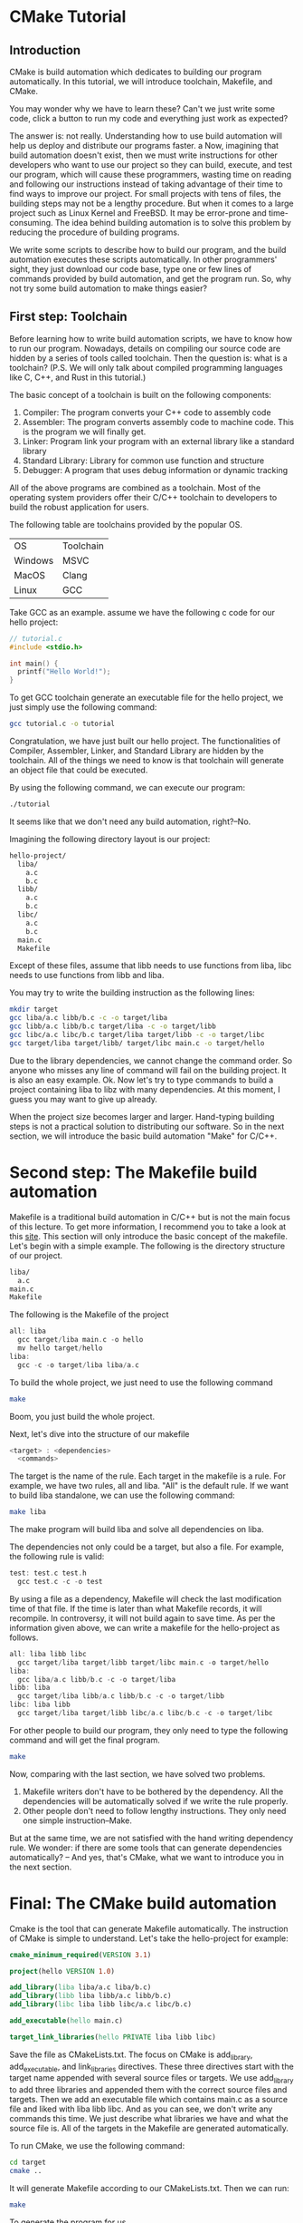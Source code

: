 :REVEAL_PROPERTIES:
#+REVEAL_ROOT: https://cdn.jsdelivr.net/npm/reveal.js
#+REVEAL_VERSION: 4
#+REVEAL_THEME: serif
:END:

* CMake Tutorial

** Introduction

CMake is build automation which dedicates to building our program automatically. In this tutorial, we will introduce toolchain, Makefile, and CMake.

You may wonder why we have to learn these? Can't we just write some code, click a button to run my code and everything just work as expected?

The answer is: not really. Understanding how to use build automation will help us deploy and distribute our programs faster.
a
Now, imagining that build automation doesn't exist, then we must write instructions for other developers who want to use our project so they can build, execute, and test our program, which will cause these programmers, wasting time on reading and following our instructions instead of taking advantage of their time to find ways to improve our project. For small projects with tens of files, the building steps may not be a lengthy procedure. But when it comes to a large project such as Linux Kernel and FreeBSD.
It may be error-prone and time-consuming. The idea behind building automation is to solve this problem by reducing the procedure of building programs.

We write some scripts to describe how to build our program, and the build automation executes these scripts automatically. In other programmers' sight, they just download our code base, type one or few lines of commands provided by build automation, and get the program run. So, why not try some build automation to make things easier?  


** First step: Toolchain

Before learning how to write build automation scripts, we have to know how to run our program. Nowadays, details on compiling our source code are hidden by a series of tools called toolchain. Then the question is: what is a toolchain? (P.S. We will only talk about compiled programming languages like C, C++, and Rust in this tutorial.)  

The basic concept of a toolchain is built on the following components:

1) Compiler: The program converts your C++ code to assembly code
2) Assembler: The program converts assembly code to machine code. This is the program we will finally get.
3) Linker: Program link your program with an external library like a standard library
4) Standard Library: Library for common use function and structure
5) Debugger: A program that uses debug information or dynamic tracking

All of the above programs are combined as a toolchain. Most of the operating system providers offer their C/C++ toolchain to developers to build the robust application for users.

The following table are toolchains provided by the popular OS.

| OS      | Toolchain |
| Windows | MSVC      |
| MacOS   | Clang     |
| Linux   | GCC       |

Take GCC as an example. assume we have the following c code for our hello project:

#+BEGIN_SRC c
  // tutorial.c
  #include <stdio.h>

  int main() {
    printf("Hello World!");
  }
#+END_SRC

To get GCC toolchain generate an executable file for the hello project, we just simply use the following command:

#+BEGIN_SRC bash
  gcc tutorial.c -o tutorial
#+END_SRC

Congratulation, we have just built our hello project. The functionalities of Compiler, Assembler, Linker, and Standard Library are hidden by the toolchain. All of the things we need to know is that toolchain will generate an object file that could be executed.

By using the following command, we can execute our program:

#+BEGIN_SRC bash
  ./tutorial
#+END_SRC

It seems like that we don't need any build automation, right?--No.

Imagining the following directory layout is our project:

#+BEGIN_SRC bash
  hello-project/
    liba/
      a.c
      b.c
    libb/
      a.c
      b.c
    libc/
      a.c
      b.c
    main.c
    Makefile
#+END_SRC

Except of these files, assume that libb needs to use functions from liba, libc needs to use functions from libb and liba.

You may try to write the building instruction as the following lines:

#+BEGIN_SRC bash
  mkdir target
  gcc liba/a.c libb/b.c -c -o target/liba
  gcc libb/a.c libb/b.c target/liba -c -o target/libb
  gcc libc/a.c libc/b.c target/liba target/libb -c -o target/libc
  gcc target/liba target/libb/ target/libc main.c -o target/hello
#+END_SRC

Due to the library dependencies, we cannot change the command order. So anyone who misses any line of command will fail on the building project. It is also an easy example. Ok. Now let's try to type commands to build a project containing liba to libz with many dependencies. At this moment, I guess you may want to give up already.

When the project size becomes larger and larger. Hand-typing building steps is not a practical solution to distributing our software. So in the next section, we will introduce the basic build automation "Make" for C/C++.

* Second step: The Makefile build automation

Makefile is a traditional build automation in C/C++ but is not the main focus of this lecture. To get more information, I recommend you to take a look at this [[https://seisman.github.io/how-to-write-makefile/][site]]. This section will only introduce the basic concept of the makefile.
Let's begin with a simple example. The following is the directory structure of our project.

#+BEGIN_SRC bash
  liba/
    a.c
  main.c
  Makefile
#+END_SRC

The following is the Makefile of the project

#+BEGIN_SRC C 
  all: liba
    gcc target/liba main.c -o hello
    mv hello target/hello
  liba:
    gcc -c -o target/liba liba/a.c 
#+END_SRC

To build the whole project, we just need to use the following command

#+BEGIN_SRC bash
  make
#+END_SRC

Boom, you just build the whole project.

Next, let's dive into the structure of our makefile

#+BEGIN_SRC C
  <target> : <dependencies>
    <commands>
#+END_SRC

The target is the name of the rule. Each target in the makefile is a rule. For example, we have two rules, all and liba. "All" is the default rule.
If we want to build liba standalone, we can use the following command:

#+BEGIN_SRC bash
  make liba
#+END_SRC

The make program will build liba and solve all dependencies on liba.

The dependencies not only could be a target, but also a file. For example, the following rule is valid:

#+BEGIN_SRC C
  test: test.c test.h
    gcc test.c -c -o test
#+END_SRC

By using a file as a dependency, Makefile will check the last modification time of that file. If the time is later than what Makefile records, it will recompile. In controversy, it will not build again to save time.
As per the information given above, we can write a makefile for the hello-project as follows.

#+BEGIN_SRC C
  all: liba libb libc
    gcc target/liba target/libb target/libc main.c -o target/hello
  liba:
    gcc liba/a.c libb/b.c -c -o target/liba
  libb: liba
    gcc target/liba libb/a.c libb/b.c -c -o target/libb
  libc: liba libb
    gcc target/liba target/libb libc/a.c libc/b.c -c -o target/libc
#+END_SRC

For other people to build our program, they only need to type the following command and will get the final program.

#+BEGIN_SRC bash
  make
#+END_SRC

Now, comparing with the last section, we have solved two problems.

1) Makefile writers don't have to be bothered by the dependency. All the dependencies will be automatically solved if we write the rule properly.
2) Other people don't need to follow lengthy instructions. They only need one simple instruction--Make.

But at the same time, we are not satisfied with the hand writing dependency rule. We wonder: if there are some tools that can generate dependencies automatically?
-- And yes, that's CMake, what we want to introduce you in the next section.

* Final: The CMake build automation

Cmake is the tool that can generate Makefile automatically. The instruction of CMake is simple to understand. Let's take the hello-project for example:

#+BEGIN_SRC CMake
  cmake_minimum_required(VERSION 3.1)

  project(hello VERSION 1.0)

  add_library(liba liba/a.c liba/b.c)
  add_library(libb liba libb/a.c libb/b.c)
  add_library(libc liba libb libc/a.c libc/b.c)

  add_executable(hello main.c)

  target_link_libraries(hello PRIVATE liba libb libc)
#+END_SRC

Save the file as CMakeLists.txt.
The focus on CMake is add_library, add_executable, and link_libraries directives.
These three directives start with the target name appended with several source files or targets.
We use add_library to add three libraries and appended them with the correct source files and targets.
Then we add an executable file which contains main.c as a source file and liked with liba libb libc.
And as you can see, we don't write any commands this time. We just describe what libraries we have and what the source file is. All of the targets in the Makefile are generated automatically.

To run CMake, we use the following command:

#+BEGIN_SRC bash
  cd target
  cmake ..
#+END_SRC

It will generate Makefile according to our CMakeLists.txt. Then we can run:

#+BEGIN_SRC bash
  make
#+END_SRC

To generate the program for us.
